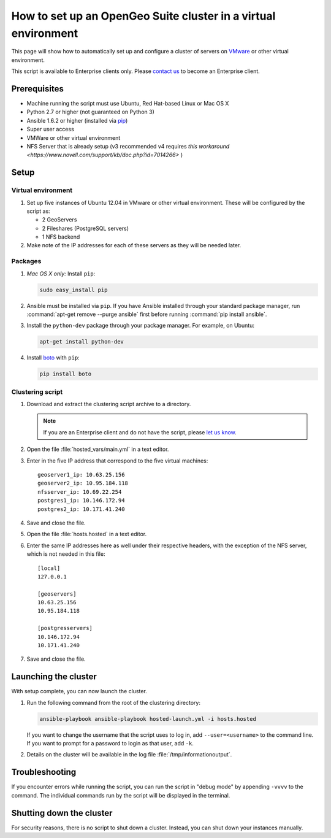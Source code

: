 .. _sysadmin.clustering.autovm:

How to set up an OpenGeo Suite cluster in a virtual environment
===============================================================

This page will show how to automatically set up and configure a cluster of servers on `VMware <http://vmware.com>`_ or other virtual environment.

This script is available to Enterprise clients only. Please `contact us <http://boundlessgeo.com/about/contact-us/sales/>`_ to become an Enterprise client.

Prerequisites
-------------

* Machine running the script must use Ubuntu, Red Hat-based Linux or Mac OS X
* Python 2.7 or higher (not guaranteed on Python 3)
* Ansible 1.6.2 or higher (installed via `pip <https://pypi.python.org/pypi/pip>`_)
* Super user access
* VMWare or other virtual environment
* NFS Server that is already setup (v3 recommended v4 requires `this workaround <https://www.novell.com/support/kb/doc.php?id=7014266>` ) 

Setup
-----

Virtual environment
^^^^^^^^^^^^^^^^^^^

#. Set up five instances of Ubuntu 12.04 in VMware or other virtual environment. These will be configured by the script as:

   * 2 GeoServers
   * 2 Fileshares (PostgreSQL servers)
   * 1 NFS backend

#. Make note of the IP addresses for each of these servers as they will be needed later.

Packages
^^^^^^^^

#. *Mac OS X only:* Install ``pip``: 

   .. code-block:: bash
      
      sudo easy_install pip

#. Ansible must be installed via ``pip``. If you have Ansible installed through your standard package manager, run :command:`apt-get remove --purge ansible` first before running :command:`pip install ansible`.

#. Install the ``python-dev`` package through your package manager. For example, on Ubuntu:

   .. code-block:: bash

      apt-get install python-dev

#. Install `boto <https://pypi.python.org/pypi/boto/>`_ with ``pip``:

   .. code-block:: bash

      pip install boto

Clustering script
^^^^^^^^^^^^^^^^^

#. Download and extract the clustering script archive to a directory.

   .. note:: If you are an Enterprise client and do not have the script, please `let us know <http://boundlessgeo.com/about/contact-us/>`_.

#. Open the file :file:`hosted_vars/main.yml` in a text editor.

#. Enter in the five IP address that correspond to the five virtual machines::

      geoserver1_ip: 10.63.25.156
      geoserver2_ip: 10.95.184.118
      nfsserver_ip: 10.69.22.254
      postgres1_ip: 10.146.172.94
      postgres2_ip: 10.171.41.240

#. Save and close the file.

#. Open the file :file:`hosts.hosted` in a text editor.

#. Enter the same IP addresses here as well under their respective headers, with the exception of the NFS server, which is not needed in this file::

     [local]
     127.0.0.1

     [geoservers]
     10.63.25.156
     10.95.184.118

     [postgresservers]
     10.146.172.94
     10.171.41.240

#. Save and close the file.

Launching the cluster
---------------------

With setup complete, you can now launch the cluster.

#. Run the following command from the root of the clustering directory:

   .. code-block:: bash

      ansible-playbook ansible-playbook hosted-launch.yml -i hosts.hosted
   
   If you want to change the username that the script uses to log in, add ``--user=<username>`` to the command line. If you want to prompt for a password to login as that user, add ``-k``.

#. Details on the cluster will be available in the log file :file:`/tmp/informationoutput`.

Troubleshooting
---------------

If you encounter errors while running the script, you can run the script in "debug mode" by appending ``-vvvv`` to the command. The individual commands run by the script will be displayed in the terminal.

Shutting down the cluster
-------------------------

For security reasons, there is no script to shut down a cluster. Instead, you can shut down your instances manually.
